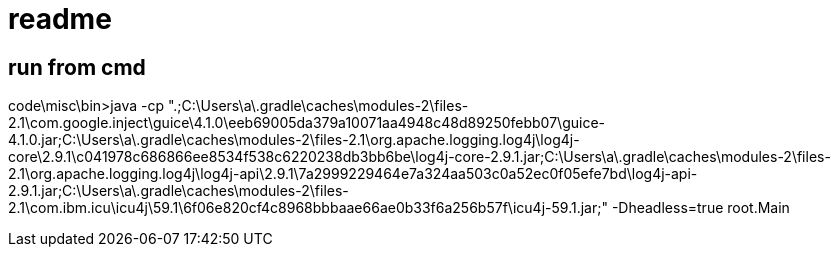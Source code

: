 = readme

== run from cmd
code\misc\bin>java -cp ".;C:\Users\a\.gradle\caches\modules-2\files-2.1\com.google.inject\guice\4.1.0\eeb69005da379a10071aa4948c48d89250febb07\guice-4.1.0.jar;C:\Users\a\.gradle\caches\modules-2\files-2.1\org.apache.logging.log4j\log4j-core\2.9.1\c041978c686866ee8534f538c6220238db3bb6be\log4j-core-2.9.1.jar;C:\Users\a\.gradle\caches\modules-2\files-2.1\org.apache.logging.log4j\log4j-api\2.9.1\7a2999229464e7a324aa503c0a52ec0f05efe7bd\log4j-api-2.9.1.jar;C:\Users\a\.gradle\caches\modules-2\files-2.1\com.ibm.icu\icu4j\59.1\6f06e820cf4c8968bbbaae66ae0b33f6a256b57f\icu4j-59.1.jar;" -Dheadless=true root.Main
